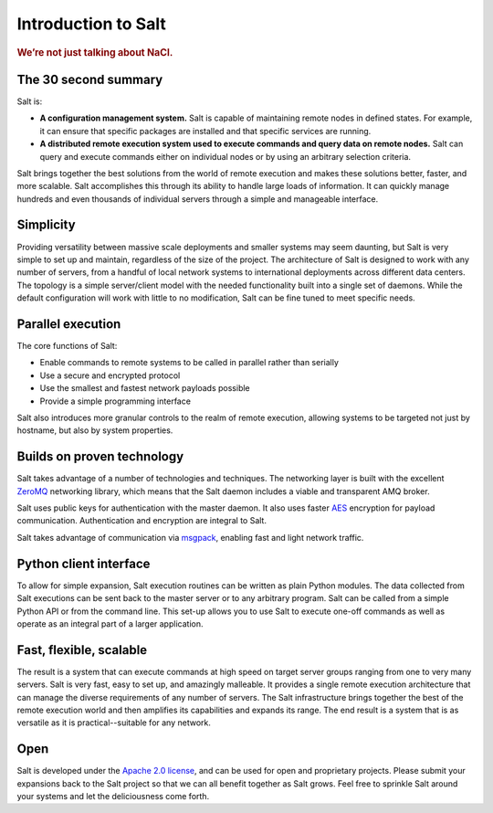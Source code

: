 ====================
Introduction to Salt
====================

.. rubric:: We’re not just talking about NaCl.

The 30 second summary
=====================

Salt is:

* **A configuration management system.** Salt is capable of maintaining remote
  nodes in defined states. For example, it can ensure that specific packages are
  installed and that specific services are running.

* **A distributed remote execution system used to execute commands and
  query data on remote nodes.** Salt can query and execute commands either on
  individual nodes or by using an arbitrary selection criteria.

Salt brings together the best solutions from the world of remote execution and
makes these solutions better, faster, and more scalable. Salt accomplishes
this through its ability to handle large loads of information. It can quickly
manage hundreds and even thousands of individual servers through a simple and
manageable interface.

Simplicity
==========
Providing versatility between massive scale deployments and smaller systems may seem
daunting, but Salt is very simple to set up and maintain, regardless of the
size of the project. The architecture of Salt is designed to work with any
number of servers, from a handful of local network systems to international
deployments across different data centers. The topology is a simple
server/client model with the needed functionality built into a single set of
daemons. While the default configuration will work with little to no
modification, Salt can be fine tuned to meet specific needs.

Parallel execution
==================
The core functions of Salt:

* Enable commands to remote systems to be called in parallel rather than serially
* Use a secure and encrypted protocol
* Use the smallest and fastest network payloads possible
* Provide a simple programming interface

Salt also introduces more granular controls to the realm of remote
execution, allowing systems to be targeted not just by hostname, but
also by system properties.

Builds on proven technology
===========================
Salt takes advantage of a number of technologies and techniques. The
networking layer is built with the excellent `ZeroMQ`_ networking
library, which means that the Salt daemon includes a viable and transparent AMQ
broker.

Salt uses public keys for authentication with the master daemon. It also uses
faster `AES`_ encryption for payload communication. Authentication and
encryption are integral to Salt.

Salt takes advantage of communication via `msgpack`_, enabling fast and light
network traffic.

.. _`ZeroMQ`: http://zeromq.org/
.. _`msgpack`: http://msgpack.org/
.. _`AES`: https://en.wikipedia.org/wiki/Advanced_Encryption_Standard

Python client interface
=======================
To allow for simple expansion, Salt execution routines can be written
as plain Python modules. The data collected from Salt executions can be sent
back to the master server or to any arbitrary program. Salt can be called from
a simple Python API or from the command line. This set-up allows you to use
Salt to execute one-off commands as well as operate as an integral part of a
larger application.

Fast, flexible, scalable
========================
The result is a system that can execute commands at high speed on
target server groups ranging from one to very many servers. Salt is
very fast, easy to set up, and amazingly malleable. It provides a single
remote execution architecture that can manage the diverse
requirements of any number of servers.  The Salt infrastructure
brings together the best of the remote execution world and then amplifies its
capabilities and expands its range. The end result is a system that is as
versatile as it is practical--suitable for any network.

Open
====

Salt is developed under the `Apache 2.0 license`_, and can be used for
open and proprietary projects. Please submit your expansions back to
the Salt project so that we can all benefit together as Salt grows.
Feel free to sprinkle Salt around your systems and let the deliciousness come
forth.

.. _`Apache 2.0 license`: http://www.apache.org/licenses/LICENSE-2.0.html
